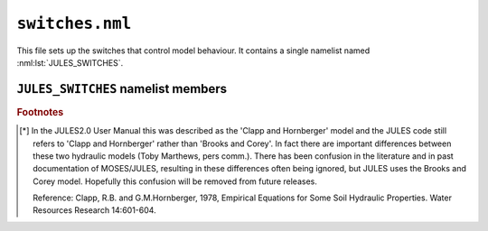 ``switches.nml``
================


This file sets up the switches that control model behaviour. It contains a single namelist named :nml:lst:`JULES_SWITCHES`.


``JULES_SWITCHES`` namelist members
-----------------------------------

.. nml:namelist:: JULES_SWITCHES

.. nml:member:: l_aggregate

   :type: logical
   :default: F

   Switch controlling number of tiles for each gridbox.

   This is used to set the number of surface energy balances that are solved for each gridbox (``ntiles``).

   TRUE
       Aggregate parameter values are used to solve a single energy balance per gridbox. This option sets ``ntiles = 1``.

   FALSE
       A separate energy balance is calculated for each surface type. This option sets ``ntiles = ntype``.

.. nml:member:: i_aggregate_opt

   :type: integer
   :permitted: 0-1
   :default: 0

   Option for aggregating surface propeties to tiles:

   0. Aggregate momentum roughness lengths and set the thermal roughness length as a given fraction of this (in practice the ratio of roughness lengths for the first surafce type).
   1. Aggregate the thermal roughness lengths separately from the momentum roughness lengths using an analogous algorithm.

   .. note::
       This option is ignored unless :nml:mem:`l_aggregate` is true.

.. nml:member:: can_model

   :type: integer
   :permitted: 1-4
   :default: 4

   Choice of canopy model for vegetation:

   1. No canopy.
   2. Radiative canopy with no heat capacity.
   3. Radiative canopy with heat capacity. This option is deprecated, with 4 preferred.
   4. As 3 but with a representation of snow beneath the canopy. This option is preferred to 3.

   .. note::
       :nml:mem:`can_model` = 1 does not mean that there is no vegetation canopy. It means that the surface is represented as a single entity, rather than having distinct surface and canopy levels for the purposes of radiative processes.


.. nml:member:: can_rad_mod

   :type: integer
   :permitted: 1-5
   :default: 4

   Switch for treatment of canopy radiation.

   1. A single canopy layer for which radiation absorption is calculated using Beer's law. Leaf-level photosynthesis is scaled to the canopy level using the 'big leaf' approach. Leaf nitrogen, photosynthetic capacity, i.e the Vcmax parameter, and leaf photosynthesis vary exponentially through the canopy with radiation.

   2. Multi-layer approach for radiation interception following the 2-stream approach of Sellers et al. (1992). This approach takes into account leaf angle distribution, zenith angle, and differentiates absorption of direct and diffuse radiation. Leaf-level photosynthesis is calculated using a vertically-varying light-limited rate, and constant Rubisco and export velocities, consistent with the assumption of constant leaf N through the canopy. Canopy photosynthesis and conductance are calculated as the sum over all layers.

   3. As 2, but photosynthesis calculated separately for sunlit and shaded leaves for the whole canopy (i.e. not at each layer). The definition of sunlit and shaded leaves is based on a threshold of absorbed radiation at each layer.

   4. This is a modification of option 2. Instead of constant leaf N through the canopy, it has an exponential decline of leaf N with canopy height. Additionally includes inhibition of leaf respiration in the light.

   5. This is an improvement of option 4, including:

      * Sunfleck penetration though the canopy.
      * Division of sunlit and shaded leaves within each canopy level.
      * A modified version of inhibition of leaf respiration in the light.

   .. note:: When using :nml:mem:`can_rad_mod` = 4 or 5, it is recommended to use driving data that contains direct and diffuse radiation separately rather than a constant diffuse fraction.

   .. seealso:: Descriptions 1, 2 and 3 can be found in Jogireddy et al. (2006), and an application of option 4 can be found in Mercado et al. (2007) and all are described in Clark et al (2011).


.. nml:member:: ilayers

   :type: integer
   :permitted: >= 0
   :default: 10

   Number of layers for canopy radiation model.

   These layers are used for the calculations of radiation interception and photosynthesis.

   Only used if :nml:mem:`can_rad_mod` is 2 or 3.


.. nml:member:: l_cosz

   :type: logical
   :default: T

   Switch for calculation of solar zenith angle. For land points, this switch is only relevant if :nml:mem:`l_spec_albedo` = TRUE.

   TRUE
       Calculate zenith angle.

   FALSE
       Assume constant zenith angle of zero, meaning sun is directly overhead.


.. nml:member:: l_spec_albedo

   :type: logical
   :default: T

   Switch for albedo model.

   TRUE
       Use spectral albedo with VIS and NIR components.

   FALSE
       Use a single (averaged) waveband albedo.
       
       
.. nml:member:: l_spec_alb_bs

   :type: logical
   :default: F

   Switch for albedo model, when spectral albedo is being used.

   Requires :nml:mem:`l_spec_albedo` = TRUE.

   TRUE
       Produces a single albedo for use by both the direct and diffuse beams (a 'blue' sky albedo). This currently copies the diffuse beam albedo for the direct beam.

   FALSE
       Produces both a direct ('black' sky) and a diffuse ('white' sky) albedo.
       
       
.. nml:member:: l_snow_albedo

   :type: logical
   :default: T

   Switch for using prognostic snow properties in model albedo.
   
   Requires :nml:mem:`l_spec_albedo` = TRUE.
   
   TRUE
       Use prognostic snow properties for albedo.

   FALSE
       Calculate albedo of snow using only snow depth.
       
       
.. nml:member:: l_albedo_obs

   :type: logical
   :default: F

   Switch for applying a scaling factor to the albedo values, on tiles, so that the resultant aggregate albedo matches observations.
   
   TRUE
       Scale the albedo values on tiles.
       
       .. note:: Observed albedo(s) must be prescribed in :doc:`prescribed_data.nml`.

   FALSE
       Do not scale the albedo values on tiles.


.. nml:member:: l_phenol

   :type: logical
   :default: F

   Switch for vegetation phenology model.

   TRUE
       Use phenology model.

   FALSE
       Do not use phenology model.


.. nml:member:: l_triffid

   :type: logical
   :default: F

   Switch for dynamic vegetation model (TRIFFID) except for competition.

   TRUE
       Use TRIFFID. In this case soil carbon is modelled using four pools
       (biomass, humus, decomposable plant material, resistant plant material).

   FALSE
       Do not use TRIFFID. A single soil carbon pool is used.


.. nml:member:: l_veg_compete

   :type: logical
   :default: T

   Switch for competing vegetation.
   
   Only used if :nml:mem:`l_triffid` = TRUE.

   TRUE
       TRIFFID will let the different PFTs compete against each other and modify the vegetation fractions.

   FALSE
       Vegetation fractions do not change.


.. nml:member:: l_trif_eq

   :type: logical
   :default: T

   Switch for equilibrium vegetation model (i.e., an equilibrium solution of TRIFFID).

   Only used if :nml:mem:`l_triffid` = TRUE.

   TRUE
       Use equilibrium TRIFFID.

   FALSE
       Do not use equilibrium TRIFFID.


.. nml:member:: l_top

   :type: logical
   :default: F

   Switch for a TOPMODEL-type model of runoff production.

   TRUE
       Use a TOPMODEL-type scheme. This is based on Gedney and Cox (2003); see also Clark and Gedney (2008).

   FALSE
       No TOPMODEL scheme.

   .. seealso::
      References:

      * Gedney, N. and P.M.Cox, 2003 , The sensitivity of global climate model simulations to the representation of soil moisture heterogeneity, J. Hydrometeorology, 4, 1265-1275.
      * Clark and Gedney, 2008, Representing the effects of subgrid variability of soil moisture on runoff generation in a land surface model, Journal of Geophysical Research - Atmospheres, 113, D10111, doi:10.1029/2007JD008940.


.. nml:member:: l_pdm

   :type: logical
   :default: F

   Switch for a PDM-type model of runoff production.

   PDM is the Probability Distributed Model (Moore, 1985), implemented in JULES following Clark and Gedney (2008).

   TRUE
       Use a PDM scheme.

   FALSE
       No PDM scheme.

   .. seealso::
      References:
   
      * Moore, R. J. (1985), The probability-distributed principle and runoff production at point and basin scales, Hydrol. Sci. J., 30, 273-297.
      * Clark and Gedney, 2008, Representing the effects of subgrid variability of soil moisture on runoff generation in a land surface model, Journal of Geophysical Research - Atmospheres, 113, D10111, doi:10.1029/2007JD008940.


.. nml:member:: l_anthrop_heat_src

   :type: logical
   :default: F

   Switch for inclusion of anthropogenic contribution to the surface heat flux from urban tiles.

   TRUE
       Add anthropogenic effect.

   FALSE
       No effect.


.. nml:member:: l_o3_damage

   :type: logical
   :default: F

   Switch for ozone damage.

   TRUE
       Ozone damage is on.

       .. note:: Ozone concentration in ppb must be prescribed in :doc:`prescribed_data.nml`.

   FALSE
       No effect.


.. nml:member:: l_imogen

   :type: logical
   :default: F

   Switch for IMOGEN.

   TRUE
       IMOGEN is used to generate driving data.

   FALSE
       No effect.


.. nml:member:: l_epot_corr

   :type: logical
   :default: T

   TRUE
       Use correction to the calculation of potential evaporation.

   FALSE
       No effect.


.. nml:member:: l_snowdep_surf

   :type: logical
   :default: F

   TRUE
       Use equivalent canopy snow depth for surface calculations on tiles with a snow canopy.

   FALSE
       No effect.


.. nml:member:: Iscrntdiag

   :type: integer
   :permitted: 0 or 1
   :default: 0

   Switch controlling method for diagnosing screen temperature.

   0. Use surface similarity theory.
   1. Use surface similarity theory but allow decoupling in very stable conditions based on the quasi-equilibrium radiative solution.


.. nml:member:: i_sea_alb_method

   :type: integer
   :permitted: 1-3
   :default: 2

   Choice of model for the Ocean Surface Albedo (open water, ice free):

   1. Diffuse albedo constant (0.06), Direct albedo from Briegleb and Ramanathan, 1982.
   2. Diffuse albedo constant (0.06), Direct albedo from Barker and Li, 1995.
   3. Jin et al. 2011 for the direct and diffuse beam.

   .. seealso::
      References:

      * Barker and Li. Improved simulation of clear-sky radiative transfer in the CCC-GCM. 1995, J. Climate. doi:10.1175/1520-0442(1995)008<2213:ISOCSS>2.0.CO;2.
      * Briegleb and Ramanathan. Spectral and Diurnal Variations in Clear Sky Planetary Albedo. 1982. J. Appl. Met. doi:10.1175/1520-0450(1982)021<1160:SADVIC>2.0.CO;2.
      * Jin et al. A new parameterization of spectral and broadband ocean surface albedo. 2011. Optics Express. doi:10.1364/OE.19.026429.


.. nml:member:: l_spec_sea_alb

   :type: logical
   :default: F

   TRUE
       Open sea albedos are produced with a number of spectral bands. For :nml:mem:`i_sea_alb_method` == 1 or 2 the spectral variation is applied by a simple band dependent scaling factor which is only valid for the 6 spectral bands used in HadGEM1.

   FALSE
       A single broad-band albedo is produced.

   .. note::
       :nml:mem:`l_spec_sea_alb` can only be false in standalone JULES, as there is currently no specification of a SW spectrum.


.. nml:member:: l_360

   :type: logical
   :default: F

   Switch indicating use of 360 day years.

   TRUE
       Each year consists of 360 days. This is sometimes used for idealised
       experiments.

   FALSE
       Each year consists of 365 or 366 days.


.. nml:member:: l_q10

   :type: logical
   :default: T

   Switch for use of Q10 approach when calculating soil respiration.

   TRUE
       Use Q10 approach.

       .. note:: This is always used if TRIFFID is switched off (:nml:mem:`l_triffid` = FALSE) and was used in JULES2.0.

   FALSE
       Use the approach of the RothC model.


.. nml:member:: l_soil_sat_down

   :type: logical
   :default: F

   Switch for dealing with supersaturated soil layers. If a soil layer becomes supersaturated, the water in excess of saturation will be put into the layer below or above according to this switch.

   TRUE
       Any excess is put into the layer below. Any excess from the bottom
       layer becomes subsurface runoff.

   FALSE
       Any excess is put into the layer above. Any excess from the top layer becomes surface runoff. This option was used in JULES2.0.


.. nml:member:: l_vg_soil

   :type: logical
   :default: F

   Switch for van Genuchten soil hydraulic model.

   TRUE
       Use van Genuchten model.

   FALSE
       Use Brooks and Corey model [*]_.

   .. seealso::
      References:
   
      * Brooks, R.H. and A.T. Corey, 1964, Hydraulic properties of porous media. Colorado State University Hydrology Papers 3.
      * van Genuchten, M.T., 1980, A Closed-form Equation for Predicting the Hydraulic Conductivity of Unsaturated Soils. Soil Science Society of America Journal, 44:892-898.


.. nml:member:: soilhc_method

   :type: integer
   :permitted: 1 or 2
   :default: 1

   Switch for soil thermal conductivity model.

   1. Use approach of Cox et al (1999), as in JULES2.0.
   2. Use approach of Johansen (1975).


.. nml:member:: l_point_data

   :type: logical
   :default: F

   Flag indicating if driving data are point or area-average values. This affects the treatment of precipitation input and how snow affects the albedo.

   TRUE
       Driving data are point data. Precipitation is not distributed in space (see FALSE below) and is all assumed to be large-scale in origin. The albedo formulation is suitable for a point.

   FALSE
       Driving data are area averages. The precipitation inputs are assumed to be exponentially distributed in space, as in UMDP25, and can include convective and large-scale components. The albedo formulation is suitable for a gridbox.
       
       
.. nml:member:: l_dpsids_dsdz

   :type: logical
   :default: F

   Switch to calculate vertical gradient of soil suction with the assumption of linearity only for fractional saturation (consistent with the calculation of hydraulic conductivity).
   
   
.. nml:member:: l_land_ice_imp

   :type: logical
   :default: F
   
   Switch to control the use of implicit numerics to update land ice temperatures.
   
   TRUE
       Use implicit numerics to update land ice temperatures.
       
   FALSE
       Use explicit numerics to update land ice temperatures.
   
   
.. nml:member:: l_bvoc_emis

   :type: logical
   :default: F
   
   Switch to enable calculation of BVOC emissions.
   
   TRUE
       BVOC emissions diagnostics will be calculated.
       
   FALSE
       BVOC emissions diagnostics will not be calculated.
   


.. rubric:: Footnotes

.. [*] In the JULES2.0 User Manual this was described as the 'Clapp and Hornberger' model and the JULES code still refers to 'Clapp and Hornberger' rather than 'Brooks and Corey'. In fact there are important differences between these two hydraulic models (Toby Marthews, pers comm.). There has been confusion in the literature and in past documentation of MOSES/JULES, resulting in these differences often being ignored, but JULES uses the Brooks and Corey model. Hopefully this confusion will be removed from future releases.

       Reference: Clapp, R.B. and G.M.Hornberger, 1978, Empirical Equations for Some Soil Hydraulic Properties. Water Resources Research 14:601-604.


